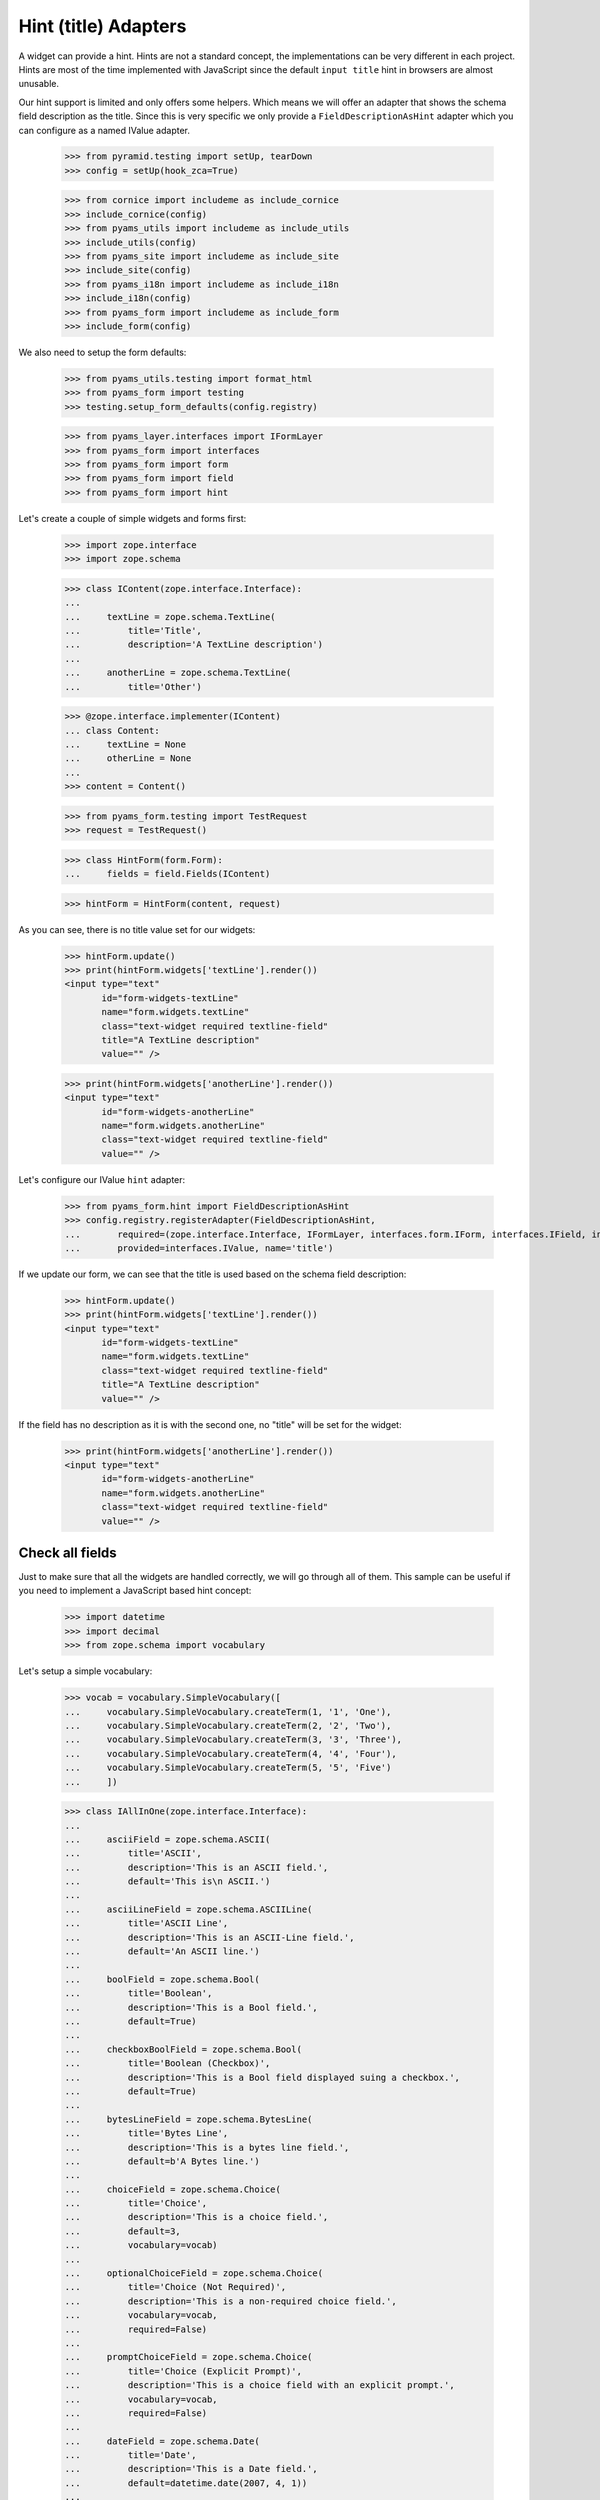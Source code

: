 =====================
Hint (title) Adapters
=====================

A widget can provide a hint. Hints are not a standard concept, the
implementations can be very different in each project. Hints are most
of the time implemented with JavaScript since the default ``input
title`` hint in browsers are almost unusable.

Our hint support is limited and only offers some helpers. Which means
we will offer an adapter that shows the schema field description as
the title. Since this is very specific we only provide a
``FieldDescriptionAsHint`` adapter which you can configure as a named
IValue adapter.

  >>> from pyramid.testing import setUp, tearDown
  >>> config = setUp(hook_zca=True)

  >>> from cornice import includeme as include_cornice
  >>> include_cornice(config)
  >>> from pyams_utils import includeme as include_utils
  >>> include_utils(config)
  >>> from pyams_site import includeme as include_site
  >>> include_site(config)
  >>> from pyams_i18n import includeme as include_i18n
  >>> include_i18n(config)
  >>> from pyams_form import includeme as include_form
  >>> include_form(config)

We also need to setup the form defaults:

  >>> from pyams_utils.testing import format_html
  >>> from pyams_form import testing
  >>> testing.setup_form_defaults(config.registry)

  >>> from pyams_layer.interfaces import IFormLayer
  >>> from pyams_form import interfaces
  >>> from pyams_form import form
  >>> from pyams_form import field
  >>> from pyams_form import hint

Let's create a couple of simple widgets and forms first:

  >>> import zope.interface
  >>> import zope.schema

  >>> class IContent(zope.interface.Interface):
  ...
  ...     textLine = zope.schema.TextLine(
  ...         title='Title',
  ...         description='A TextLine description')
  ...
  ...     anotherLine = zope.schema.TextLine(
  ...         title='Other')

  >>> @zope.interface.implementer(IContent)
  ... class Content:
  ...     textLine = None
  ...     otherLine = None
  ...
  >>> content = Content()

  >>> from pyams_form.testing import TestRequest
  >>> request = TestRequest()

  >>> class HintForm(form.Form):
  ...     fields = field.Fields(IContent)

  >>> hintForm = HintForm(content, request)

As you can see, there is no title value set for our widgets:

  >>> hintForm.update()
  >>> print(hintForm.widgets['textLine'].render())
  <input type="text"
         id="form-widgets-textLine"
         name="form.widgets.textLine"
         class="text-widget required textline-field"
         title="A TextLine description"
         value="" />

  >>> print(hintForm.widgets['anotherLine'].render())
  <input type="text"
         id="form-widgets-anotherLine"
         name="form.widgets.anotherLine"
         class="text-widget required textline-field"
         value="" />

Let's configure our IValue ``hint`` adapter:

  >>> from pyams_form.hint import FieldDescriptionAsHint
  >>> config.registry.registerAdapter(FieldDescriptionAsHint,
  ...       required=(zope.interface.Interface, IFormLayer, interfaces.form.IForm, interfaces.IField, interfaces.widget.IWidget),
  ...       provided=interfaces.IValue, name='title')

If we update our form, we can see that the title is used based on the schema
field description:

  >>> hintForm.update()
  >>> print(hintForm.widgets['textLine'].render())
  <input type="text"
         id="form-widgets-textLine"
         name="form.widgets.textLine"
         class="text-widget required textline-field"
         title="A TextLine description"
         value="" />

If the field has no description as it is with the second one, no "title"
will be set for the widget:

  >>> print(hintForm.widgets['anotherLine'].render())
  <input type="text"
         id="form-widgets-anotherLine"
         name="form.widgets.anotherLine"
         class="text-widget required textline-field"
         value="" />


Check all fields
----------------

Just to make sure that all the widgets are handled correctly, we will
go through all of them. This sample can be useful if you need to
implement a JavaScript based hint concept:

  >>> import datetime
  >>> import decimal
  >>> from zope.schema import vocabulary

Let's setup a simple vocabulary:

  >>> vocab = vocabulary.SimpleVocabulary([
  ...     vocabulary.SimpleVocabulary.createTerm(1, '1', 'One'),
  ...     vocabulary.SimpleVocabulary.createTerm(2, '2', 'Two'),
  ...     vocabulary.SimpleVocabulary.createTerm(3, '3', 'Three'),
  ...     vocabulary.SimpleVocabulary.createTerm(4, '4', 'Four'),
  ...     vocabulary.SimpleVocabulary.createTerm(5, '5', 'Five')
  ...     ])

  >>> class IAllInOne(zope.interface.Interface):
  ...
  ...     asciiField = zope.schema.ASCII(
  ...         title='ASCII',
  ...         description='This is an ASCII field.',
  ...         default='This is\n ASCII.')
  ...
  ...     asciiLineField = zope.schema.ASCIILine(
  ...         title='ASCII Line',
  ...         description='This is an ASCII-Line field.',
  ...         default='An ASCII line.')
  ...
  ...     boolField = zope.schema.Bool(
  ...         title='Boolean',
  ...         description='This is a Bool field.',
  ...         default=True)
  ...
  ...     checkboxBoolField = zope.schema.Bool(
  ...         title='Boolean (Checkbox)',
  ...         description='This is a Bool field displayed suing a checkbox.',
  ...         default=True)
  ...
  ...     bytesLineField = zope.schema.BytesLine(
  ...         title='Bytes Line',
  ...         description='This is a bytes line field.',
  ...         default=b'A Bytes line.')
  ...
  ...     choiceField = zope.schema.Choice(
  ...         title='Choice',
  ...         description='This is a choice field.',
  ...         default=3,
  ...         vocabulary=vocab)
  ...
  ...     optionalChoiceField = zope.schema.Choice(
  ...         title='Choice (Not Required)',
  ...         description='This is a non-required choice field.',
  ...         vocabulary=vocab,
  ...         required=False)
  ...
  ...     promptChoiceField = zope.schema.Choice(
  ...         title='Choice (Explicit Prompt)',
  ...         description='This is a choice field with an explicit prompt.',
  ...         vocabulary=vocab,
  ...         required=False)
  ...
  ...     dateField = zope.schema.Date(
  ...         title='Date',
  ...         description='This is a Date field.',
  ...         default=datetime.date(2007, 4, 1))
  ...
  ...     datetimeField = zope.schema.Datetime(
  ...         title='Date/Time',
  ...         description='This is a Datetime field.',
  ...         default=datetime.datetime(2007, 4, 1, 12))
  ...
  ...     decimalField = zope.schema.Decimal(
  ...         title='Decimal',
  ...         description='This is a Decimal field.',
  ...         default=decimal.Decimal('12.87'))
  ...
  ...     dottedNameField = zope.schema.DottedName(
  ...         title='Dotted Name',
  ...         description='This is a DottedName field.',
  ...         default='pyams_form.util')
  ...
  ...     floatField = zope.schema.Float(
  ...         title='Float',
  ...         description='This is a Float field.',
  ...         default=12.8)
  ...
  ...     frozenSetField = zope.schema.FrozenSet(
  ...         title='Frozen Set',
  ...         description='This is a FrozenSet field.',
  ...         value_type=choiceField,
  ...         default=frozenset([1, 3]) )
  ...
  ...     idField = zope.schema.Id(
  ...         title='Id',
  ...         description='This is an Id field.',
  ...         default='pyams_form.util')
  ...
  ...     intField = zope.schema.Int(
  ...         title='Integer',
  ...         description='This is an Int field.',
  ...         default=12345)
  ...
  ...     listField = zope.schema.List(
  ...         title='List',
  ...         description='This is a List field.',
  ...         value_type=choiceField,
  ...         default=[1, 3])
  ...
  ...     passwordField = zope.schema.Password(
  ...         title='Password',
  ...         description='This is a Password field.',
  ...         default='mypwd',
  ...         required=False)
  ...
  ...     setField = zope.schema.Set(
  ...         title='Set',
  ...         description='This is a Set field.',
  ...         value_type=choiceField,
  ...         default=set([1, 3]) )
  ...
  ...     sourceTextField = zope.schema.SourceText(
  ...         title='Source Text',
  ...         description='This is a SourceText field.',
  ...         default='<source />')
  ...
  ...     textField = zope.schema.Text(
  ...         title='Text',
  ...         description='This is a Text field.',
  ...         default='Some\n Text.')
  ...
  ...     textLineField = zope.schema.TextLine(
  ...         title='Text Line',
  ...         description='This is a TextLine field.',
  ...         default='Some Text line.')
  ...
  ...     timeField = zope.schema.Time(
  ...         title='Time',
  ...         description='This is a Time field.',
  ...         default=datetime.time(12, 0))
  ...
  ...     timedeltaField = zope.schema.Timedelta(
  ...         title='Time Delta',
  ...         description='This is a Timedelta field.',
  ...         default=datetime.timedelta(days=3))
  ...
  ...     tupleField = zope.schema.Tuple(
  ...         title='Tuple',
  ...         description='This is a Tuple field.',
  ...         value_type=choiceField,
  ...         default=(1, 3))
  ...
  ...     uriField = zope.schema.URI(
  ...         title='URI',
  ...         description='This is an URI field.',
  ...         default='http://pyams.readthedocs.io')
  ...
  ...     hiddenField = zope.schema.TextLine(
  ...         title='Hidden Text Line',
  ...         description='This is a hidden TextLine field.',
  ...         default='Some Hidden Text.')

  >>> @zope.interface.implementer(IAllInOne)
  ... class AllInOne:
  ...     asciiField = None
  ...     asciiLineField = None
  ...     boolField = None
  ...     checkboxBoolField = None
  ...     choiceField = None
  ...     optionalChoiceField = None
  ...     promptChoiceField = None
  ...     dateField = None
  ...     decimalField = None
  ...     dottedNameField = None
  ...     floatField = None
  ...     frozenSetField = None
  ...     idField = None
  ...     intField = None
  ...     listField = None
  ...     passwordField = None
  ...     setField = None
  ...     sourceTextField = None
  ...     textField = None
  ...     textLineField = None
  ...     timeField = None
  ...     timedeltaField = None
  ...     tupleField = None
  ...     uriField = None
  ...     hiddenField = None

  >>> allInOne = AllInOne()

  >>> class AllInOneForm(form.Form):
  ...     fields = field.Fields(IAllInOne)

Now test the hints in our widgets:

  >>> allInOneForm = AllInOneForm(allInOne, request)
  >>> allInOneForm.update()
  >>> print(allInOneForm.widgets['asciiField'].render())
  <textarea id="form-widgets-asciiField"
            name="form.widgets.asciiField"
            class="textarea-widget required ascii-field"
            title="This is an ASCII field.">This is
   ASCII.</textarea>

  >>> print(allInOneForm.widgets['asciiLineField'].render())
  <input type="text"
         id="form-widgets-asciiLineField"
         name="form.widgets.asciiLineField"
         class="text-widget required asciiline-field"
         title="This is an ASCII-Line field."
         value="An ASCII line." />

  >>> print(allInOneForm.widgets['boolField'].render())
  <span class="option">
    <label for="form-widgets-boolField-0">
      <input type="radio"
         id="form-widgets-boolField-0"
         name="form.widgets.boolField"
         class="radio-widget bool-field"
         value="true"
         title="This is a Bool field."
         checked="checked" />
      <span class="label">yes</span>
    </label>
  </span>
  <span class="option">
    <label for="form-widgets-boolField-1">
      <input type="radio"
         id="form-widgets-boolField-1"
         name="form.widgets.boolField"
         class="radio-widget bool-field"
         value="false"
         title="This is a Bool field." />
      <span class="label">no</span>
    </label>
  </span>
  <input type="hidden" name="form.widgets.boolField-empty-marker" value="1" />

  >>> print(allInOneForm.widgets['checkboxBoolField'].render())
  <span class="option">
    <label for="form-widgets-checkboxBoolField-0">
      <input type="radio"
         id="form-widgets-checkboxBoolField-0"
         name="form.widgets.checkboxBoolField"
         class="radio-widget bool-field"
         value="true"
         title="This is a Bool field displayed suing a checkbox."
         checked="checked" />
      <span class="label">yes</span>
    </label>
  </span>
  <span class="option">
    <label for="form-widgets-checkboxBoolField-1">
      <input type="radio"
         id="form-widgets-checkboxBoolField-1"
         name="form.widgets.checkboxBoolField"
         class="radio-widget bool-field"
         value="false"
         title="This is a Bool field displayed suing a checkbox." />
      <span class="label">no</span>
    </label>
  </span>
  <input type="hidden" name="form.widgets.checkboxBoolField-empty-marker" value="1" />

  >>> print(allInOneForm.widgets['textField'].render())
  <textarea id="form-widgets-textField"
            name="form.widgets.textField"
            class="textarea-widget required text-field"
            title="This is a Text field.">Some
   Text.</textarea>

  >>> print(allInOneForm.widgets['textLineField'].render())
  <input type="text"
         id="form-widgets-textLineField"
         name="form.widgets.textLineField"
         class="text-widget required textline-field"
         title="This is a TextLine field."
         value="Some Text line." />

  >>> print(allInOneForm.widgets['bytesLineField'].render())
  <input type="text"
         id="form-widgets-bytesLineField"
         name="form.widgets.bytesLineField"
         class="text-widget required bytesline-field"
         title="This is a bytes line field."
         value="A Bytes line." />

  >>> print(format_html(allInOneForm.widgets['choiceField'].render()))
  <select id="form-widgets-choiceField"
          name="form.widgets.choiceField"
          class="select-widget required choice-field"
          title="This is a choice field."
          size="1">
      <option id="form-widgets-choiceField-0"
              value="1">One</option>
      <option id="form-widgets-choiceField-1"
              value="2">Two</option>
      <option id="form-widgets-choiceField-2"
              value="3"
              selected="selected">Three</option>
      <option id="form-widgets-choiceField-3"
              value="4">Four</option>
      <option id="form-widgets-choiceField-4"
              value="5">Five</option>
  </select>
  <input name="form.widgets.choiceField-empty-marker" type="hidden" value="1" />

  >>> print(format_html(allInOneForm.widgets['optionalChoiceField'].render()))
  <select id="form-widgets-optionalChoiceField"
          name="form.widgets.optionalChoiceField"
          class="select-widget choice-field"
          title="This is a non-required choice field."
          size="1">
      <option id="form-widgets-optionalChoiceField-novalue"
              value="--NOVALUE--"
              selected="selected">No value</option>
      <option id="form-widgets-optionalChoiceField-0"
              value="1">One</option>
      <option id="form-widgets-optionalChoiceField-1"
              value="2">Two</option>
      <option id="form-widgets-optionalChoiceField-2"
              value="3">Three</option>
      <option id="form-widgets-optionalChoiceField-3"
              value="4">Four</option>
      <option id="form-widgets-optionalChoiceField-4"
              value="5">Five</option>
  </select>
  <input name="form.widgets.optionalChoiceField-empty-marker" type="hidden" value="1" />

  >>> print(format_html(allInOneForm.widgets['promptChoiceField'].render()))
  <select id="form-widgets-promptChoiceField"
          name="form.widgets.promptChoiceField"
          class="select-widget choice-field"
          title="This is a choice field with an explicit prompt."
          size="1">
      <option id="form-widgets-promptChoiceField-novalue"
              value="--NOVALUE--"
              selected="selected">No value</option>
      <option id="form-widgets-promptChoiceField-0"
              value="1">One</option>
      <option id="form-widgets-promptChoiceField-1"
              value="2">Two</option>
      <option id="form-widgets-promptChoiceField-2"
              value="3">Three</option>
      <option id="form-widgets-promptChoiceField-3"
              value="4">Four</option>
      <option id="form-widgets-promptChoiceField-4"
              value="5">Five</option>
  </select>
  <input name="form.widgets.promptChoiceField-empty-marker" type="hidden" value="1" />

  >>> print(allInOneForm.widgets['dateField'].render())
  <input type="text"
         id="form-widgets-dateField"
         name="form.widgets.dateField"
         class="text-widget required date-field"
         title="This is a Date field."
         value="4/1/07" />

  >>> print(allInOneForm.widgets['datetimeField'].render())
  <input type="text"
         id="form-widgets-datetimeField"
         name="form.widgets.datetimeField"
         class="text-widget required datetime-field"
         title="This is a Datetime field."
         value="4/1/07 12:00 PM" />

  >>> print(allInOneForm.widgets['decimalField'].render())
  <input type="text"
         id="form-widgets-decimalField"
         name="form.widgets.decimalField"
         class="text-widget required decimal-field"
         title="This is a Decimal field."
         value="12.87" />

  >>> print(allInOneForm.widgets['dottedNameField'].render())
  <input type="text"
         id="form-widgets-dottedNameField"
         name="form.widgets.dottedNameField"
         class="text-widget required dottedname-field"
         title="This is a DottedName field."
         value="pyams_form.util" />

  >>> print(allInOneForm.widgets['floatField'].render())
  <input type="text"
         id="form-widgets-floatField"
         name="form.widgets.floatField"
         class="text-widget required float-field"
         title="This is a Float field."
         value="12.8" />

  >>> print(format_html(allInOneForm.widgets['frozenSetField'].render()))
  <select id="form-widgets-frozenSetField"
          name="form.widgets.frozenSetField"
          class="select-widget required frozenset-field"
          title="This is a FrozenSet field."
          multiple="multiple"
          size="5">
      <option id="form-widgets-frozenSetField-0"
              value="1"
              selected="selected">One</option>
      <option id="form-widgets-frozenSetField-1"
              value="2">Two</option>
      <option id="form-widgets-frozenSetField-2"
              value="3"
              selected="selected">Three</option>
      <option id="form-widgets-frozenSetField-3"
              value="4">Four</option>
      <option id="form-widgets-frozenSetField-4"
              value="5">Five</option>
  </select>
  <input name="form.widgets.frozenSetField-empty-marker" type="hidden" value="1" />

  >>> print(allInOneForm.widgets['idField'].render())
  <input type="text"
         id="form-widgets-idField"
         name="form.widgets.idField"
         class="text-widget required id-field"
         title="This is an Id field."
         value="pyams_form.util" />

  >>> print(allInOneForm.widgets['intField'].render())
  <input type="text"
         id="form-widgets-intField"
         name="form.widgets.intField"
         class="text-widget required int-field"
         title="This is an Int field."
         value="12,345" />

  >>> print(format_html(allInOneForm.widgets['listField'].render()))
  <script type="text/javascript" src="/++static++/pyams_form/js/orderedselect-input.js"></script>
  <table border="0" class="ordered-selection-field" id="form-widgets-listField">
    <tr>
      <td>
        <select id="form-widgets-listField-from"
                name="form.widgets.listField.from"
                class="required list-field"
                title="This is a List field."
                multiple="multiple"
                size="5">
            <option value="2">Two</option>
            <option value="4">Four</option>
            <option value="5">Five</option>
        </select>
      </td>
      <td>
        <button name="from2toButton" type="button" value="&rarr;"
                onClick="javascript:from2to('form-widgets-listField')">&rarr;</button>
        <br />
        <button name="to2fromButton" type="button" value="&larr;"
                onClick="javascript:to2from('form-widgets-listField')">&larr;</button>
      </td>
      <td>
        <select id="form-widgets-listField-to"
                name="form.widgets.listField.to"
                class="required list-field"
                title="This is a List field."
                multiple="multiple"
                size="5">
            <option value="1">One</option>
            <option value="3">Three</option>
        </select>
        <input name="form.widgets.listField-empty-marker" type="hidden" />
        <span id="form-widgets-listField-toDataContainer" style="display: none">
          <script type="text/javascript">copyDataForSubmit('form-widgets-listField');</script>
        </span>
      </td>
      <td>
        <button name="upButton" type="button" value="&uarr;"
                onClick="javascript:moveUp('form-widgets-listField')">&uarr;</button>
        <br />
        <button name="downButton" type="button" value="&darr;"
                onClick="javascript:moveDown('form-widgets-listField')">&darr;</button>
      </td>
    </tr>
  </table>

  >>> print(allInOneForm.widgets['passwordField'].render())
  <input type="password"
         id="form-widgets-passwordField"
         name="form.widgets.passwordField"
         class="password-widget password-field"
         title="This is a Password field." />

  >>> print(format_html(allInOneForm.widgets['setField'].render()))
  <select id="form-widgets-setField"
          name="form.widgets.setField"
          class="select-widget required set-field"
          title="This is a Set field."
          multiple="multiple"
          size="5">
      <option id="form-widgets-setField-0"
              value="1"
              selected="selected">One</option>
      <option id="form-widgets-setField-1"
              value="2">Two</option>
      <option id="form-widgets-setField-2"
              value="3"
              selected="selected">Three</option>
      <option id="form-widgets-setField-3"
              value="4">Four</option>
      <option id="form-widgets-setField-4"
              value="5">Five</option>
  </select>
  <input name="form.widgets.setField-empty-marker" type="hidden" value="1" />

  >>> print(allInOneForm.widgets['sourceTextField'].render())
  <textarea id="form-widgets-sourceTextField"
            name="form.widgets.sourceTextField"
            class="textarea-widget required sourcetext-field"
            title="This is a SourceText field.">&lt;source /&gt;</textarea>

  >>> print(allInOneForm.widgets['timeField'].render())
  <input type="text" id="form-widgets-timeField"
         name="form.widgets.timeField"
         class="text-widget required time-field"
         title="This is a Time field."
         value="12:00 PM" />

  >>> print(allInOneForm.widgets['timedeltaField'].render())
  <input type="text"
         id="form-widgets-timedeltaField"
         name="form.widgets.timedeltaField"
         class="text-widget required timedelta-field"
         title="This is a Timedelta field."
         value="3 days, 0:00:00" />

  >>> print(format_html(allInOneForm.widgets['tupleField'].render()))
  <script type="text/javascript" src="/++static++/pyams_form/js/orderedselect-input.js"></script>
  <table border="0" class="ordered-selection-field" id="form-widgets-tupleField">
    <tr>
      <td>
        <select id="form-widgets-tupleField-from"
                name="form.widgets.tupleField.from"
                class="required tuple-field"
                title="This is a Tuple field."
                multiple="multiple"
                size="5">
            <option value="2">Two</option>
            <option value="4">Four</option>
            <option value="5">Five</option>
        </select>
      </td>
      <td>
        <button name="from2toButton" type="button" value="&rarr;"
                onClick="javascript:from2to('form-widgets-tupleField')">&rarr;</button>
        <br />
        <button name="to2fromButton" type="button" value="&larr;"
                onClick="javascript:to2from('form-widgets-tupleField')">&larr;</button>
      </td>
      <td>
        <select id="form-widgets-tupleField-to"
                name="form.widgets.tupleField.to"
                class="required tuple-field"
                title="This is a Tuple field."
                multiple="multiple"
                size="5">
            <option value="1">One</option>
            <option value="3">Three</option>
        </select>
        <input name="form.widgets.tupleField-empty-marker" type="hidden" />
        <span id="form-widgets-tupleField-toDataContainer" style="display: none">
          <script type="text/javascript">copyDataForSubmit('form-widgets-tupleField');</script>
        </span>
      </td>
      <td>
        <button name="upButton" type="button" value="&uarr;"
                onClick="javascript:moveUp('form-widgets-tupleField')">&uarr;</button>
        <br />
        <button name="downButton" type="button" value="&darr;"
                onClick="javascript:moveDown('form-widgets-tupleField')">&darr;</button>
      </td>
    </tr>
  </table>

  >>> print(allInOneForm.widgets['uriField'].render())
  <input type="text"
         id="form-widgets-uriField"
         name="form.widgets.uriField"
         class="text-widget required uri-field"
         title="This is an URI field."
         value="http://pyams.readthedocs.io" />

  >>> print(allInOneForm.widgets['hiddenField'].render())
  <input type="text"
         id="form-widgets-hiddenField"
         name="form.widgets.hiddenField"
         class="text-widget required textline-field"
         title="This is a hidden TextLine field."
         value="Some Hidden Text." />


Tests cleanup:

  >>> tearDown()